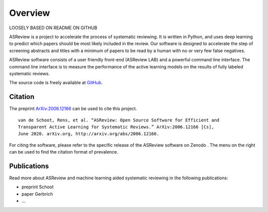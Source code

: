 Overview
========

LOOSELY BASED ON README ON GITHUB

ASReview is a project to accelerate the process of systematic reviewing.
It is written in Python, and uses deep learning to predict which papers should be
most likely included in the review. Our software is designed to accelerate the step
of screening abstracts and titles with a minimum of papers to be read by a
human with no or very few false negatives.

ASReview software consists of a user friendly front-end (ASReview LAB) and a
powerful command line interface. The command line interface is to measure the
performance of the active learning models on the results of fully labeled
systematic reviews.

The source code is freely available at
`GitHub <https://github.com/asreview/asreview>`_.

Citation
--------

The preprint `ArXiv:2006.12166`_ can be used to cite this project.

::

   van de Schoot, Rens, et al. “ASReview: Open Source Software for Efficient and
   Transparent Active Learning for Systematic Reviews.” ArXiv:2006.12166 [Cs],
   June 2020. arXiv.org, http://arxiv.org/abs/2006.12166.

For citing the software, please refer to the specific release of the
ASReview software on Zenodo |DOI|. The menu on the right can be used to
find the citation format of prevalence.

.. _`ArXiv:2006.12166`: http://arxiv.org/abs/2006.12166

.. |DOI| image:: https://zenodo.org/badge/DOI/10.5281/zenodo.3345592.svg
   :target: https://doi.org/10.5281/zenodo.3345592

Publications
------------

Read more about ASReview and machine learning aided systematic reviewing in
the following publications:

- preprint Schoot
- paper Gerbrich
- ...


